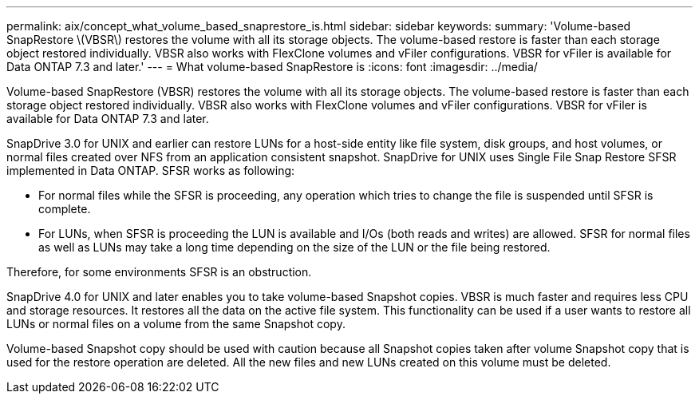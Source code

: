 ---
permalink: aix/concept_what_volume_based_snaprestore_is.html
sidebar: sidebar
keywords: 
summary: 'Volume-based SnapRestore \(VBSR\) restores the volume with all its storage objects. The volume-based restore is faster than each storage object restored individually. VBSR also works with FlexClone volumes and vFiler configurations. VBSR for vFiler is available for Data ONTAP 7.3 and later.'
---
= What volume-based SnapRestore is
:icons: font
:imagesdir: ../media/

[.lead]
Volume-based SnapRestore (VBSR) restores the volume with all its storage objects. The volume-based restore is faster than each storage object restored individually. VBSR also works with FlexClone volumes and vFiler configurations. VBSR for vFiler is available for Data ONTAP 7.3 and later.

SnapDrive 3.0 for UNIX and earlier can restore LUNs for a host-side entity like file system, disk groups, and host volumes, or normal files created over NFS from an application consistent snapshot. SnapDrive for UNIX uses Single File Snap Restore SFSR implemented in Data ONTAP. SFSR works as following:

* For normal files while the SFSR is proceeding, any operation which tries to change the file is suspended until SFSR is complete.
* For LUNs, when SFSR is proceeding the LUN is available and I/Os (both reads and writes) are allowed. SFSR for normal files as well as LUNs may take a long time depending on the size of the LUN or the file being restored.

Therefore, for some environments SFSR is an obstruction.

SnapDrive 4.0 for UNIX and later enables you to take volume-based Snapshot copies. VBSR is much faster and requires less CPU and storage resources. It restores all the data on the active file system. This functionality can be used if a user wants to restore all LUNs or normal files on a volume from the same Snapshot copy.

Volume-based Snapshot copy should be used with caution because all Snapshot copies taken after volume Snapshot copy that is used for the restore operation are deleted. All the new files and new LUNs created on this volume must be deleted.
